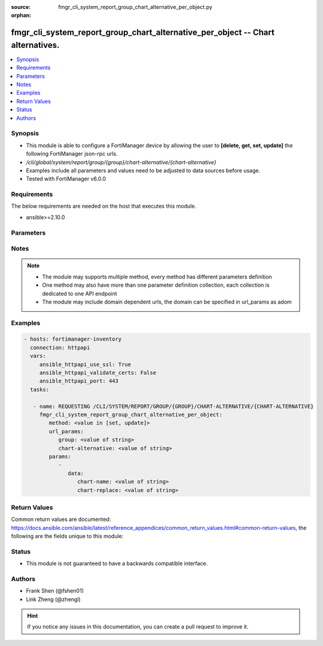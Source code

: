 :source: fmgr_cli_system_report_group_chart_alternative_per_object.py

:orphan:

.. _fmgr_cli_system_report_group_chart_alternative_per_object:

fmgr_cli_system_report_group_chart_alternative_per_object -- Chart alternatives.
++++++++++++++++++++++++++++++++++++++++++++++++++++++++++++++++++++++++++++++++

.. versionadded:: 2.10

.. contents::
   :local:
   :depth: 1


Synopsis
--------

- This module is able to configure a FortiManager device by allowing the user to **[delete, get, set, update]** the following FortiManager json-rpc urls.
- `/cli/global/system/report/group/{group}/chart-alternative/{chart-alternative}`
- Examples include all parameters and values need to be adjusted to data sources before usage.
- Tested with FortiManager v6.0.0


Requirements
------------
The below requirements are needed on the host that executes this module.

- ansible>=2.10.0



Parameters
----------

.. raw:: html

 <ul>
 <li><span class="li-head">url_params</span> - parameters in url path <span class="li-normal">type: dict</span> <span class="li-required">required: true</span></li>
 <ul class="ul-self">
 <li><span class="li-head">group</span> - the object name <span class="li-normal">type: str</span> </li>
 <li><span class="li-head">chart-alternative</span> - the object name <span class="li-normal">type: str</span> </li>
 </ul>
 <li><span class="li-head">parameters for method: [delete, get]</span> - Chart alternatives.</li>
 <ul class="ul-self">
 </ul>
 <li><span class="li-head">parameters for method: [set, update]</span> - Chart alternatives.</li>
 <ul class="ul-self">
 <li><span class="li-head">data</span> - No description for the parameter <span class="li-normal">type: dict</span> <ul class="ul-self">
 <li><span class="li-head">chart-name</span> - Chart name. <span class="li-normal">type: str</span> </li>
 <li><span class="li-head">chart-replace</span> - Chart replacement. <span class="li-normal">type: str</span> </li>
 </ul>
 </ul>
 </ul>






Notes
-----
.. note::

   - The module may supports multiple method, every method has different parameters definition

   - One method may also have more than one parameter definition collection, each collection is dedicated to one API endpoint

   - The module may include domain dependent urls, the domain can be specified in url_params as adom

Examples
--------

.. code-block:: yaml+jinja

 - hosts: fortimanager-inventory
   connection: httpapi
   vars:
      ansible_httpapi_use_ssl: True
      ansible_httpapi_validate_certs: False
      ansible_httpapi_port: 443
   tasks:

    - name: REQUESTING /CLI/SYSTEM/REPORT/GROUP/{GROUP}/CHART-ALTERNATIVE/{CHART-ALTERNATIVE}
      fmgr_cli_system_report_group_chart_alternative_per_object:
         method: <value in [set, update]>
         url_params:
            group: <value of string>
            chart-alternative: <value of string>
         params:
            -
               data:
                  chart-name: <value of string>
                  chart-replace: <value of string>



Return Values
-------------


Common return values are documented: https://docs.ansible.com/ansible/latest/reference_appendices/common_return_values.html#common-return-values, the following are the fields unique to this module:


.. raw:: html

 <ul>
 <li><span class="li-return"> return values for method: [delete, set, update]</span> </li>
 <ul class="ul-self">
 <li><span class="li-return">status</span>
 - No description for the parameter <span class="li-normal">type: dict</span> <ul class="ul-self">
 <li> <span class="li-return"> code </span> - No description for the parameter <span class="li-normal">type: int</span>  </li>
 <li> <span class="li-return"> message </span> - No description for the parameter <span class="li-normal">type: str</span>  </li>
 </ul>
 <li><span class="li-return">url</span>
 - No description for the parameter <span class="li-normal">type: str</span>  <span class="li-normal">example: /cli/global/system/report/group/{group}/chart-alternative/{chart-alternative}</span>  </li>
 </ul>
 <li><span class="li-return"> return values for method: [get]</span> </li>
 <ul class="ul-self">
 <li><span class="li-return">data</span>
 - No description for the parameter <span class="li-normal">type: dict</span> <ul class="ul-self">
 <li> <span class="li-return"> chart-name </span> - Chart name. <span class="li-normal">type: str</span>  </li>
 <li> <span class="li-return"> chart-replace </span> - Chart replacement. <span class="li-normal">type: str</span>  </li>
 </ul>
 <li><span class="li-return">status</span>
 - No description for the parameter <span class="li-normal">type: dict</span> <ul class="ul-self">
 <li> <span class="li-return"> code </span> - No description for the parameter <span class="li-normal">type: int</span>  </li>
 <li> <span class="li-return"> message </span> - No description for the parameter <span class="li-normal">type: str</span>  </li>
 </ul>
 <li><span class="li-return">url</span>
 - No description for the parameter <span class="li-normal">type: str</span>  <span class="li-normal">example: /cli/global/system/report/group/{group}/chart-alternative/{chart-alternative}</span>  </li>
 </ul>
 </ul>





Status
------

- This module is not guaranteed to have a backwards compatible interface.


Authors
-------

- Frank Shen (@fshen01)
- Link Zheng (@zhengl)


.. hint::

    If you notice any issues in this documentation, you can create a pull request to improve it.



